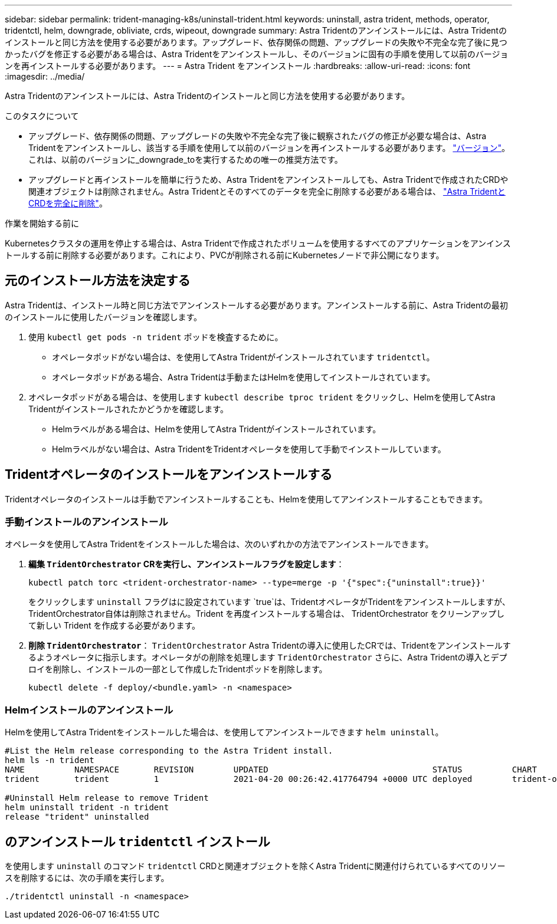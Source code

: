 ---
sidebar: sidebar 
permalink: trident-managing-k8s/uninstall-trident.html 
keywords: uninstall, astra trident, methods, operator, tridentctl, helm, downgrade, obliviate, crds, wipeout, downgrade 
summary: Astra Tridentのアンインストールには、Astra Tridentのインストールと同じ方法を使用する必要があります。アップグレード、依存関係の問題、アップグレードの失敗や不完全な完了後に見つかったバグを修正する必要がある場合は、Astra Tridentをアンインストールし、そのバージョンに固有の手順を使用して以前のバージョンを再インストールする必要があります。 
---
= Astra Trident をアンインストール
:hardbreaks:
:allow-uri-read: 
:icons: font
:imagesdir: ../media/


[role="lead"]
Astra Tridentのアンインストールには、Astra Tridentのインストールと同じ方法を使用する必要があります。

.このタスクについて
* アップグレード、依存関係の問題、アップグレードの失敗や不完全な完了後に観察されたバグの修正が必要な場合は、Astra Tridentをアンインストールし、該当する手順を使用して以前のバージョンを再インストールする必要があります。 link:../earlier-versions.html["バージョン"]。これは、以前のバージョンに_downgrade_toを実行するための唯一の推奨方法です。
* アップグレードと再インストールを簡単に行うため、Astra Tridentをアンインストールしても、Astra Tridentで作成されたCRDや関連オブジェクトは削除されません。Astra Tridentとそのすべてのデータを完全に削除する必要がある場合は、 link:../troubleshooting.html#completely-remove-astra-trident-and-crds["Astra TridentとCRDを完全に削除"]。


.作業を開始する前に
Kubernetesクラスタの運用を停止する場合は、Astra Tridentで作成されたボリュームを使用するすべてのアプリケーションをアンインストールする前に削除する必要があります。これにより、PVCが削除される前にKubernetesノードで非公開になります。



== 元のインストール方法を決定する

Astra Tridentは、インストール時と同じ方法でアンインストールする必要があります。アンインストールする前に、Astra Tridentの最初のインストールに使用したバージョンを確認します。

. 使用 `kubectl get pods -n trident` ポッドを検査するために。
+
** オペレータポッドがない場合は、を使用してAstra Tridentがインストールされています `tridentctl`。
** オペレータポッドがある場合、Astra Tridentは手動またはHelmを使用してインストールされています。


. オペレータポッドがある場合は、を使用します `kubectl describe tproc trident` をクリックし、Helmを使用してAstra Tridentがインストールされたかどうかを確認します。
+
** Helmラベルがある場合は、Helmを使用してAstra Tridentがインストールされています。
** Helmラベルがない場合は、Astra TridentをTridentオペレータを使用して手動でインストールしています。






== Tridentオペレータのインストールをアンインストールする

Tridentオペレータのインストールは手動でアンインストールすることも、Helmを使用してアンインストールすることもできます。



=== 手動インストールのアンインストール

オペレータを使用してAstra Tridentをインストールした場合は、次のいずれかの方法でアンインストールできます。

. **編集 `TridentOrchestrator` CRを実行し、アンインストールフラグを設定します**：
+
[listing]
----
kubectl patch torc <trident-orchestrator-name> --type=merge -p '{"spec":{"uninstall":true}}'
----
+
をクリックします `uninstall` フラグはに設定されています `true`は、TridentオペレータがTridentをアンインストールしますが、TridentOrchestrator自体は削除されません。Trident を再度インストールする場合は、 TridentOrchestrator をクリーンアップして新しい Trident を作成する必要があります。

. **削除 `TridentOrchestrator`**： `TridentOrchestrator` Astra Tridentの導入に使用したCRでは、Tridentをアンインストールするようオペレータに指示します。オペレータがの削除を処理します `TridentOrchestrator` さらに、Astra Tridentの導入とデプロイを削除し、インストールの一部として作成したTridentポッドを削除します。
+
[listing]
----
kubectl delete -f deploy/<bundle.yaml> -n <namespace>
----




=== Helmインストールのアンインストール

Helmを使用してAstra Tridentをインストールした場合は、を使用してアンインストールできます `helm uninstall`。

[listing]
----
#List the Helm release corresponding to the Astra Trident install.
helm ls -n trident
NAME          NAMESPACE       REVISION        UPDATED                                 STATUS          CHART                           APP VERSION
trident       trident         1               2021-04-20 00:26:42.417764794 +0000 UTC deployed        trident-operator-21.07.1        21.07.1

#Uninstall Helm release to remove Trident
helm uninstall trident -n trident
release "trident" uninstalled
----


== のアンインストール `tridentctl` インストール

を使用します `uninstall` のコマンド `tridentctl` CRDと関連オブジェクトを除くAstra Tridentに関連付けられているすべてのリソースを削除するには、次の手順を実行します。

[listing]
----
./tridentctl uninstall -n <namespace>
----